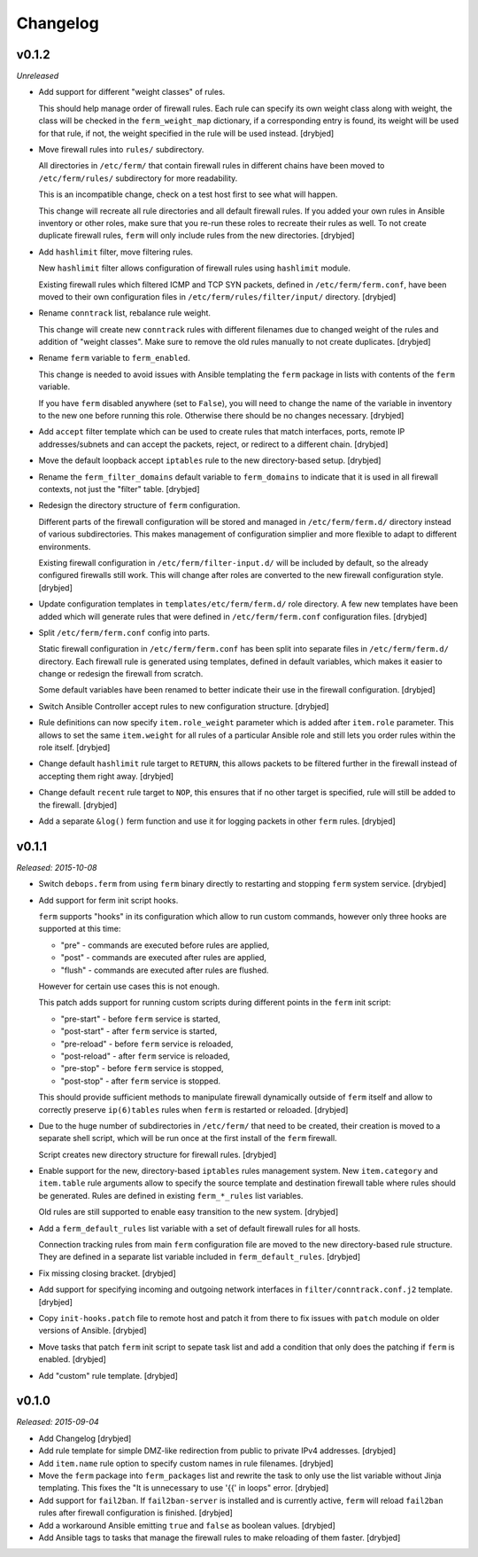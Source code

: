Changelog
=========

v0.1.2
------

*Unreleased*

- Add support for different "weight classes" of rules.

  This should help manage order of firewall rules. Each rule can specify its
  own weight class along with weight, the class will be checked in the
  ``ferm_weight_map`` dictionary, if a corresponding entry is found, its weight
  will be used for that rule, if not, the weight specified in the rule will be
  used instead. [drybjed]

- Move firewall rules into ``rules/`` subdirectory.

  All directories in ``/etc/ferm/`` that contain firewall rules in different
  chains have been moved to ``/etc/ferm/rules/`` subdirectory for more
  readability.

  This is an incompatible change, check on a test host first to see what will
  happen.

  This change will recreate all rule directories and all default firewall
  rules. If you added your own rules in Ansible inventory or other roles, make
  sure that you re-run these roles to recreate their rules as well. To not
  create duplicate firewall rules, ``ferm`` will only include rules from the
  new directories. [drybjed]

- Add ``hashlimit`` filter, move filtering rules.

  New ``hashlimit`` filter allows configuration of firewall rules using
  ``hashlimit`` module.

  Existing firewall rules which filtered ICMP and TCP SYN packets, defined in
  ``/etc/ferm/ferm.conf``, have been moved to their own configuration files in
  ``/etc/ferm/rules/filter/input/`` directory. [drybjed]

- Rename ``conntrack`` list, rebalance rule weight.

  This change will create new ``conntrack`` rules with different filenames due
  to changed weight of the rules and addition of "weight classes". Make sure to
  remove the old rules manually to not create duplicates. [drybjed]

- Rename ``ferm`` variable to ``ferm_enabled``.

  This change is needed to avoid issues with Ansible templating the ``ferm``
  package in lists with contents of the ``ferm`` variable.

  If you have ``ferm`` disabled anywhere (set to ``False``), you will need to
  change the name of the variable in inventory to the new one before running
  this role. Otherwise there should be no changes necessary. [drybjed]

- Add ``accept`` filter template which can be used to create rules that match
  interfaces, ports, remote IP addresses/subnets and can accept the packets,
  reject, or redirect to a different chain. [drybjed]

- Move the default loopback accept ``iptables`` rule to the new directory-based
  setup. [drybjed]

- Rename the ``ferm_filter_domains`` default variable to ``ferm_domains`` to
  indicate that it is used in all firewall contexts, not just the "filter"
  table. [drybjed]

- Redesign the directory structure of ``ferm`` configuration.

  Different parts of the firewall configuration will be stored and managed in
  ``/etc/ferm/ferm.d/`` directory instead of various subdirectories. This makes
  management of configuration simplier and more flexible to adapt to different
  environments.

  Existing firewall configuration in ``/etc/ferm/filter-input.d/`` will be
  included by default, so the already configured firewalls still work. This
  will change after roles are converted to the new firewall configuration
  style. [drybjed]

- Update configuration templates in ``templates/etc/ferm/ferm.d/`` role
  directory. A few new templates have been added which will generate rules that
  were defined in ``/etc/ferm/ferm.conf`` configuration files. [drybjed]

- Split ``/etc/ferm/ferm.conf`` config into parts.

  Static firewall configuration in ``/etc/ferm/ferm.conf`` has been split into
  separate files in ``/etc/ferm/ferm.d/`` directory. Each firewall rule is
  generated using templates, defined in default variables, which makes it
  easier to change or redesign the firewall from scratch.

  Some default variables have been renamed to better indicate their use in the
  firewall configuration. [drybjed]

- Switch Ansible Controller accept rules to new configuration structure.
  [drybjed]

- Rule definitions can now specify ``item.role_weight`` parameter which is
  added after ``item.role`` parameter. This allows to set the same
  ``item.weight`` for all rules of a particular Ansible role and still lets you
  order rules within the role itself. [drybjed]

- Change default ``hashlimit`` rule target to ``RETURN``, this allows packets
  to be filtered further in the firewall instead of accepting them right away.
  [drybjed]

- Change default ``recent`` rule target to ``NOP``, this ensures that if no
  other target is specified, rule will still be added to the firewall.
  [drybjed]

- Add a separate ``&log()`` ferm function and use it for logging packets in
  other ``ferm`` rules. [drybjed]

v0.1.1
------

*Released: 2015-10-08*

- Switch ``debops.ferm`` from using ``ferm`` binary directly to restarting and
  stopping ``ferm`` system service. [drybjed]

- Add support for ferm init script hooks.

  ``ferm`` supports "hooks" in its configuration which allow to run custom
  commands, however only three hooks are supported at this time:

  * "pre" - commands are executed before rules are applied,
  * "post" - commands are executed after rules are applied,
  * "flush" - commands are executed after rules are flushed.

  However for certain use cases this is not enough.

  This patch adds support for running custom scripts during different points in
  the ``ferm`` init script:

  * "pre-start" - before ``ferm`` service is started,
  * "post-start" - after ``ferm`` service is started,
  * "pre-reload" - before ``ferm`` service is reloaded,
  * "post-reload" - after ``ferm`` service is reloaded,
  * "pre-stop" - before ``ferm`` service is stopped,
  * "post-stop" - after ``ferm`` service is stopped.

  This should provide sufficient methods to manipulate firewall dynamically
  outside of ``ferm`` itself and allow to correctly preserve ``ip(6)tables``
  rules when ``ferm`` is restarted or reloaded. [drybjed]

- Due to the huge number of subdirectories in ``/etc/ferm/`` that need to be
  created, their creation is moved to a separate shell script, which will be
  run once at the first install of the ``ferm`` firewall.

  Script creates new directory structure for firewall rules. [drybjed]

- Enable support for the new, directory-based ``iptables`` rules management
  system. New ``item.category`` and ``item.table`` rule arguments allow to
  specify the source template and destination firewall table where rules should
  be generated. Rules are defined in existing ``ferm_*_rules`` list variables.

  Old rules are still supported to enable easy transition to the new system.
  [drybjed]

- Add a ``ferm_default_rules`` list variable with a set of default firewall
  rules for all hosts.

  Connection tracking rules from main ``ferm`` configuration file are moved to
  the new directory-based rule structure. They are defined in a separate list
  variable included in ``ferm_default_rules``. [drybjed]

- Fix missing closing bracket. [drybjed]

- Add support for specifying incoming and outgoing network interfaces in
  ``filter/conntrack.conf.j2`` template. [drybjed]

- Copy ``init-hooks.patch`` file to remote host and patch it from there to fix
  issues with ``patch`` module on older versions of Ansible. [drybjed]

- Move tasks that patch ``ferm`` init script to sepate task list and add
  a condition that only does the patching if ``ferm`` is enabled. [drybjed]

- Add "custom" rule template. [drybjed]

v0.1.0
------

*Released: 2015-09-04*

- Add Changelog [drybjed]

- Add rule template for simple DMZ-like redirection from public to private IPv4
  addresses. [drybjed]

- Add ``item.name`` rule option to specify custom names in rule filenames.
  [drybjed]

- Move the ``ferm`` package into ``ferm_packages`` list and rewrite the task to
  only use the list variable without Jinja templating. This fixes the "It is
  unnecessary to use '{{' in loops" error. [drybjed]

- Add support for ``fail2ban``. If ``fail2ban-server`` is installed and is
  currently active, ``ferm`` will reload ``fail2ban`` rules after firewall
  configuration is finished. [drybjed]

- Add a workaround Ansible emitting ``true`` and ``false`` as boolean values.
  [drybjed]

- Add Ansible tags to tasks that manage the firewall rules to make reloading of
  them faster. [drybjed]

